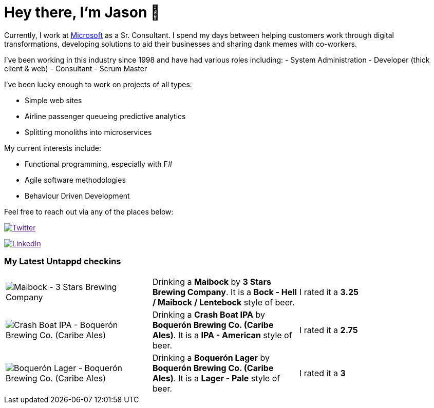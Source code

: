 ﻿# Hey there, I'm Jason 👋

Currently, I work at https://microsoft.com[Microsoft] as a Sr. Consultant. I spend my days between helping customers work through digital transformations, developing solutions to aid their businesses and sharing dank memes with co-workers. 

I've been working in this industry since 1998 and have had various roles including: 
- System Administration
- Developer (thick client & web)
- Consultant
- Scrum Master

I've been lucky enough to work on projects of all types:

- Simple web sites
- Airline passenger queueing predictive analytics
- Splitting monoliths into microservices

My current interests include:

- Functional programming, especially with F#
- Agile software methodologies
- Behaviour Driven Development

Feel free to reach out via any of the places below:

image:https://img.shields.io/twitter/follow/jtucker?style=flat-square&color=blue["Twitter",link="https://twitter.com/jtucker]

image:https://img.shields.io/badge/LinkedIn-Let's%20Connect-blue["LinkedIn",link="https://linkedin.com/in/jatucke]

### My Latest Untappd checkins

|====
// untappd beer
| image:https://untappd.akamaized.net/photos/2022_04_21/505bd0ef3d89e173444f3bc9b167c36f_200x200.jpg[Maibock - 3 Stars Brewing Company] | Drinking a *Maibock* by *3 Stars Brewing Company*. It is a *Bock - Hell / Maibock / Lentebock* style of beer. | I rated it a *3.25*
| image:https://untappd.akamaized.net/photos/2022_04_16/b621f4b92d3d487b47939b57e370f775_200x200.jpg[Crash Boat IPA - Boquerón Brewing Co. (Caribe Ales)] | Drinking a *Crash Boat IPA* by *Boquerón Brewing Co. (Caribe Ales)*. It is a *IPA - American* style of beer. | I rated it a *2.75*
| image:https://untappd.akamaized.net/photos/2022_04_16/7b759a4980663a8ba18cf0cf6f2ac9f8_200x200.jpg[Boquerón Lager - Boquerón Brewing Co. (Caribe Ales)] | Drinking a *Boquerón Lager* by *Boquerón Brewing Co. (Caribe Ales)*. It is a *Lager - Pale* style of beer. | I rated it a *3*
// untappd end